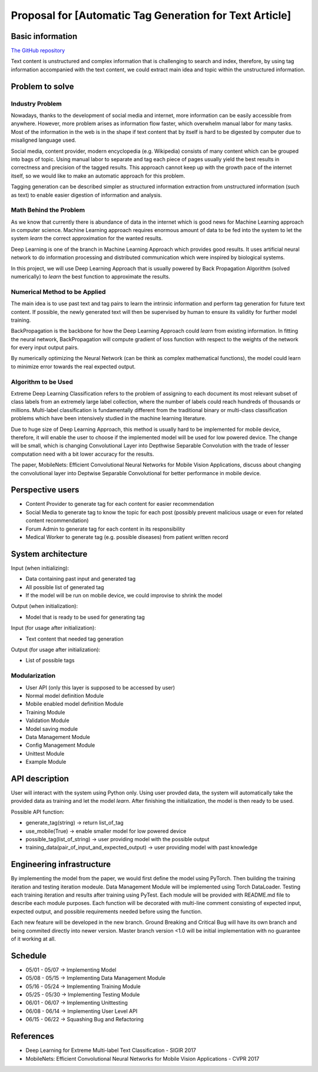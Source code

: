 ===========================
Proposal for [Automatic Tag Generation for Text Article]
===========================

Basic information
=================

`The GitHub repository <https://github.com/WarClans612/Automatic-Tag-Generation-for-Text-Article>`__

Text content is unstructured and complex information that is challenging to search and index,
therefore, by using tag information accompanied with the text content, we could extract main idea
and topic within the unstructured information.

Problem to solve
================

Industry Problem
-----------------

Nowadays, thanks to the development of social media and internet, more information can be easily
accessible from anywhere. However, more problem arises as information flow faster, which overwhelm
manual labor for many tasks. Most of the information in the web is in the shape if text content that
by itself is hard to be digested by computer due to misaligned language used.

Social media, content provider, modern encyclopedia (e.g. Wikipedia) consists of many content which 
can be grouped into bags of topic. Using manual labor to separate and tag each piece of pages usually 
yield the best results in correctness and precision of the tagged results. This approach cannot keep 
up with the growth pace of the internet itself, so we would like to make an automatic approach for
this problem.

Tagging generation can be described simpler as structured information extraction from unstructured
information (such as text) to enable easier digestion of information and analysis.

Math Behind the Problem
-----------------

As we know that currently there is abundance of data in the internet which is good news for
Machine Learning approach in computer science. Machine Learning approach requires enormous amount 
of data to be fed into the system to let the system *learn* the correct approximation for the
wanted results.

Deep Learning is one of the branch in Machine Learning Approach which provides good results.
It uses artificial neural network to do information processing and distributed communication
which were inspired by biological systems. 

In this project, we will use Deep Learning Approach that is usually powered by Back Propagation
Algorithm (solved numerically) to *learn* the best function to approximate the results.

Numerical Method to be Applied
-----------------

The main idea is to use past text and tag pairs to learn the intrinsic information and 
perform tag generation for future text content. If possible, the newly generated text will
then be supervised by human to ensure its validity for further model training.

BackPropagation is the backbone for how the Deep Learning Approach could *learn* from 
existing information. In fitting the neural network, BackPropagation will compute gradient of
loss function with respect to the weights of the network for every input output pairs.

By numerically optimizing the Neural Network (can be think as complex mathematical functions),
the model could learn to minimize error towards the real expected output.

Algorithm to be Used
-----------------
Extreme Deep Learning Classification refers to the problem of assigning to each document
its most relevant subset of class labels from an extremely large label collection, where
the number of labels could reach hundreds of thousands or millions. Multi-label classification
is fundamentally different from the traditional binary or multi-class classification problems
which have been intensively studied in the machine learning literature.

Due to huge size of Deep Learning Approach, this method is usually hard to be implemented
for mobile device, therefore, it will enable the user to choose if the implemented model 
will be used for low powered device. The change will be small, which is changing
Convolutional Layer into Depthwise Separable Convolution with the trade of lesser computation
need with a bit lower accuracy for the results.

The paper, MobileNets: Efficient Convolutional Neural Networks for Mobile Vision Applications,
discuss about changing the convolutional layer into Deptwise Separable Convolutional for better
performance in mobile device.

Perspective users
=================

- Content Provider to generate tag for each content for easier recommendation
- Social Media to generate tag to know the topic for each post (possibly prevent malicious usage or even for related content recommendation)
- Forum Admin to generate tag for each content in its responsibility
- Medical Worker to generate tag (e.g. possible diseases) from patient written record

System architecture
===================

Input (when initializing):

- Data containing past input and generated tag
- All possible list of generated tag
- If the model will be run on mobile device, we could improvise to shrink the model

Output (when initialization):

- Model that is ready to be used for generating tag

Input (for usage after initialization):

- Text content that needed tag generation

Output (for usage after initialization):

- List of possible tags

Modularization
-----------------

- User API (only this layer is supposed to be accessed by user)
- Normal model definition Module
- Mobile enabled model definition Module
- Training Module
- Validation Module
- Model saving module
- Data Management Module
- Config Management Module
- Unittest Module
- Example Module

API description
===============

User will interact with the system using Python only.
Using user provded data, the system will automatically take the provided data as
training and let the model *learn*. After finishing the initialization, the model
is then ready to be used.

Possible API function:

- generate_tag(string) -> return list_of_tag
- use_mobile(True) -> enable smaller model for low powered device
- possible_tag(list_of_string) -> user providing model with the possible output
- training_data(pair_of_input_and_expected_output) -> user providing model with past knowledge

Engineering infrastructure
==========================

By implementing the model from the paper, we would first define the model using PyTorch.
Then building the training iteration and testing iteration modeule.
Data Management Module will be implemented using Torch DataLoader.
Testing each training iteration and results after training using PyTest.
Each module will be provided with README.md file to describe each module purposes.
Each function will be decorated with multi-line comment consisting of expected input,
expected output, and possible requirements needed before using the function.

Each new feature will be developed in the new branch.
Ground Breaking and Critical Bug will have its own branch and being commited directly
into newer version.
Master branch version <1.0 will be initial implementation with no guarantee of it
working at all.

Schedule
========

- 05/01 - 05/07 -> Implementing Model
- 05/08 - 05/15 -> Implementing Data Management Module
- 05/16 - 05/24 -> Implementing Training Module
- 05/25 - 05/30 -> Implementing Testing Module
- 06/01 - 06/07 -> Implementing Unittesting
- 06/08 - 06/14 -> Implementing User Level API
- 06/15 - 06/22 -> Squashing Bug and Refactoring

References
==========

- Deep Learning for Extreme Multi-label Text Classification - SIGIR 2017
- MobileNets: Efficient Convolutional Neural Networks for Mobile Vision Applications - CVPR 2017

